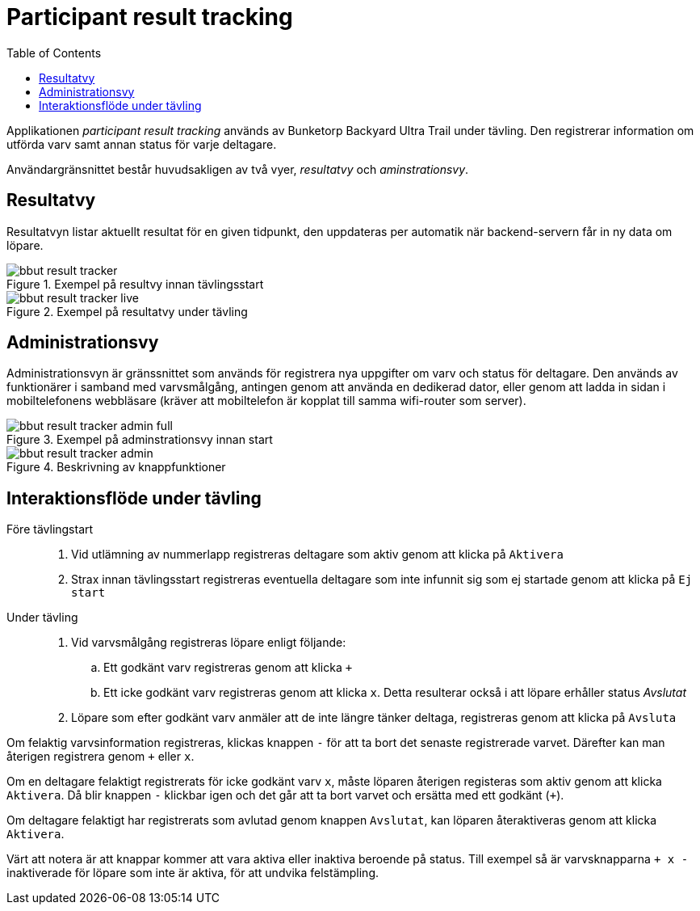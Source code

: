 = Participant result tracking
:toc: left
:imagesdir: documentation/images

Applikationen _participant result tracking_ används av Bunketorp Backyard Ultra Trail under tävling. Den registrerar information om utförda varv samt annan status för varje deltagare.

Användargränsnittet består huvudsakligen av två vyer, _resultatvy_ och _aminstrationsvy_.

== Resultatvy

Resultatvyn listar aktuellt resultat för en given tidpunkt, den uppdateras per automatik när backend-servern får in ny data om löpare.

.Exempel på resultvy innan tävlingsstart
image::bbut-result-tracker.png[]

.Exempel på resultatvy under tävling
image::bbut-result-tracker-live.png[]

== Administrationsvy

Administrationsvyn är gränssnittet som används för registrera nya uppgifter om varv och status för deltagare. Den används av funktionärer i samband med varvsmålgång, antingen genom att använda en dedikerad dator, eller genom att ladda in sidan i mobiltelefonens webbläsare (kräver att mobiltelefon är kopplat till samma wifi-router som server).  

.Exempel på adminstrationsvy innan start
image::bbut-result-tracker-admin-full.png[]

.Beskrivning av knappfunktioner
image::bbut-result-tracker-admin.png[]

== Interaktionsflöde under tävling

Före tävlingstart::

. Vid utlämning av nummerlapp registreras deltagare som aktiv genom att klicka på `Aktivera`

. Strax innan tävlingsstart registreras eventuella deltagare som inte infunnit sig som ej startade genom att klicka på `Ej start`

Under tävling::

. Vid varvsmålgång registreras löpare enligt följande:
.. Ett godkänt varv registreras genom att klicka `+`
.. Ett icke godkänt varv registreras genom att klicka `x`. Detta resulterar också i att löpare erhåller status _Avslutat_

. Löpare som efter godkänt varv anmäler att de inte längre tänker deltaga, registreras genom att klicka på `Avsluta`

Om felaktig varvsinformation registreras, klickas knappen `-` för att ta bort det senaste registrerade varvet. Därefter kan man återigen registrera genom `+` eller `x`.

Om en deltagare felaktigt registrerats för icke godkänt varv `x`, måste löparen återigen registeras som aktiv genom att klicka `Aktivera`. Då blir knappen `-` klickbar igen och det går att ta bort varvet och ersätta med ett godkänt (`+`).

Om deltagare felaktigt har registrerats som avlutad genom knappen `Avslutat`, kan löparen återaktiveras genom att klicka `Aktivera`.

Värt att notera är att knappar kommer att vara aktiva eller inaktiva beroende på status. Till exempel så är varvsknapparna `+ x -` inaktiverade för löpare som inte är aktiva, för att undvika felstämpling.
